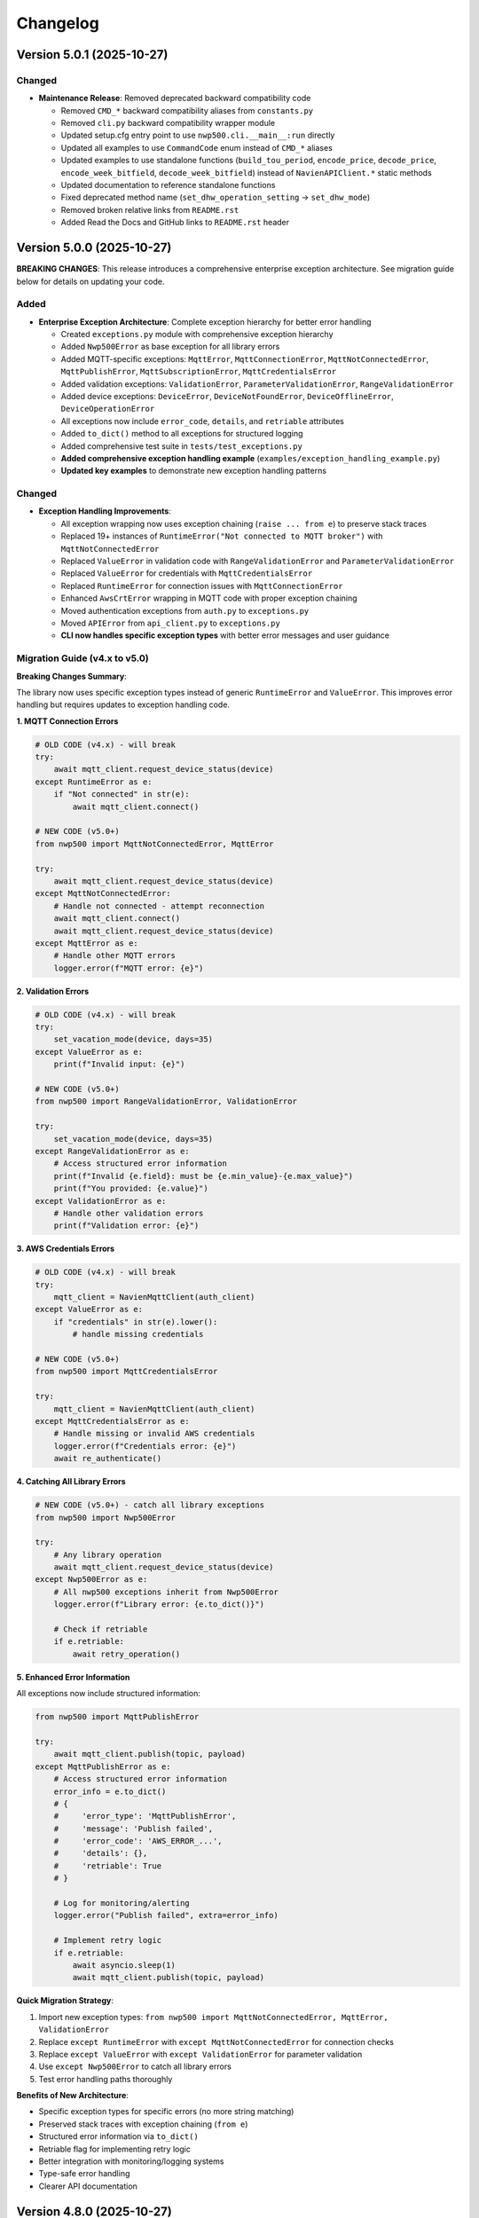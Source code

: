 =========
Changelog
=========

Version 5.0.1 (2025-10-27)
==========================

Changed
-------

- **Maintenance Release**: Removed deprecated backward compatibility code

  - Removed ``CMD_*`` backward compatibility aliases from ``constants.py``
  - Removed ``cli.py`` backward compatibility wrapper module
  - Updated setup.cfg entry point to use ``nwp500.cli.__main__:run`` directly
  - Updated all examples to use ``CommandCode`` enum instead of ``CMD_*`` aliases
  - Updated examples to use standalone functions (``build_tou_period``, ``encode_price``, ``decode_price``, ``encode_week_bitfield``, ``decode_week_bitfield``) instead of ``NavienAPIClient.*`` static methods
  - Updated documentation to reference standalone functions
  - Fixed deprecated method name (``set_dhw_operation_setting`` → ``set_dhw_mode``)
  - Removed broken relative links from ``README.rst``
  - Added Read the Docs and GitHub links to ``README.rst`` header

Version 5.0.0 (2025-10-27)
==========================

**BREAKING CHANGES**: This release introduces a comprehensive enterprise exception architecture. 
See migration guide below for details on updating your code.

Added
-----

- **Enterprise Exception Architecture**: Complete exception hierarchy for better error handling

  - Created ``exceptions.py`` module with comprehensive exception hierarchy
  - Added ``Nwp500Error`` as base exception for all library errors
  - Added MQTT-specific exceptions: ``MqttError``, ``MqttConnectionError``, ``MqttNotConnectedError``, 
    ``MqttPublishError``, ``MqttSubscriptionError``, ``MqttCredentialsError``
  - Added validation exceptions: ``ValidationError``, ``ParameterValidationError``, ``RangeValidationError``
  - Added device exceptions: ``DeviceError``, ``DeviceNotFoundError``, ``DeviceOfflineError``, 
    ``DeviceOperationError``
  - All exceptions now include ``error_code``, ``details``, and ``retriable`` attributes
  - Added ``to_dict()`` method to all exceptions for structured logging
  - Added comprehensive test suite in ``tests/test_exceptions.py``
  - **Added comprehensive exception handling example** (``examples/exception_handling_example.py``)
  - **Updated key examples** to demonstrate new exception handling patterns

Changed
-------

- **Exception Handling Improvements**:

  - All exception wrapping now uses exception chaining (``raise ... from e``) to preserve stack traces
  - Replaced 19+ instances of ``RuntimeError("Not connected to MQTT broker")`` with ``MqttNotConnectedError``
  - Replaced ``ValueError`` in validation code with ``RangeValidationError`` and ``ParameterValidationError``
  - Replaced ``ValueError`` for credentials with ``MqttCredentialsError``
  - Replaced ``RuntimeError`` for connection issues with ``MqttConnectionError``
  - Enhanced ``AwsCrtError`` wrapping in MQTT code with proper exception chaining
  - Moved authentication exceptions from ``auth.py`` to ``exceptions.py``
  - Moved ``APIError`` from ``api_client.py`` to ``exceptions.py``
  - **CLI now handles specific exception types** with better error messages and user guidance

Migration Guide (v4.x to v5.0)
-------------------------------

**Breaking Changes Summary**:

The library now uses specific exception types instead of generic ``RuntimeError`` and ``ValueError``. 
This improves error handling but requires updates to exception handling code.

**1. MQTT Connection Errors**

.. code-block:: python

    # OLD CODE (v4.x) - will break
    try:
        await mqtt_client.request_device_status(device)
    except RuntimeError as e:
        if "Not connected" in str(e):
            await mqtt_client.connect()

    # NEW CODE (v5.0+)
    from nwp500 import MqttNotConnectedError, MqttError
    
    try:
        await mqtt_client.request_device_status(device)
    except MqttNotConnectedError:
        # Handle not connected - attempt reconnection
        await mqtt_client.connect()
        await mqtt_client.request_device_status(device)
    except MqttError as e:
        # Handle other MQTT errors
        logger.error(f"MQTT error: {e}")

**2. Validation Errors**

.. code-block:: python

    # OLD CODE (v4.x) - will break
    try:
        set_vacation_mode(device, days=35)
    except ValueError as e:
        print(f"Invalid input: {e}")

    # NEW CODE (v5.0+)
    from nwp500 import RangeValidationError, ValidationError
    
    try:
        set_vacation_mode(device, days=35)
    except RangeValidationError as e:
        # Access structured error information
        print(f"Invalid {e.field}: must be {e.min_value}-{e.max_value}")
        print(f"You provided: {e.value}")
    except ValidationError as e:
        # Handle other validation errors
        print(f"Validation error: {e}")

**3. AWS Credentials Errors**

.. code-block:: python

    # OLD CODE (v4.x) - will break
    try:
        mqtt_client = NavienMqttClient(auth_client)
    except ValueError as e:
        if "credentials" in str(e).lower():
            # handle missing credentials

    # NEW CODE (v5.0+)
    from nwp500 import MqttCredentialsError
    
    try:
        mqtt_client = NavienMqttClient(auth_client)
    except MqttCredentialsError as e:
        # Handle missing or invalid AWS credentials
        logger.error(f"Credentials error: {e}")
        await re_authenticate()

**4. Catching All Library Errors**

.. code-block:: python

    # NEW CODE (v5.0+) - catch all library exceptions
    from nwp500 import Nwp500Error
    
    try:
        # Any library operation
        await mqtt_client.request_device_status(device)
    except Nwp500Error as e:
        # All nwp500 exceptions inherit from Nwp500Error
        logger.error(f"Library error: {e.to_dict()}")
        
        # Check if retriable
        if e.retriable:
            await retry_operation()

**5. Enhanced Error Information**

All exceptions now include structured information:

.. code-block:: python

    from nwp500 import MqttPublishError
    
    try:
        await mqtt_client.publish(topic, payload)
    except MqttPublishError as e:
        # Access structured error information
        error_info = e.to_dict()
        # {
        #     'error_type': 'MqttPublishError',
        #     'message': 'Publish failed',
        #     'error_code': 'AWS_ERROR_...',
        #     'details': {},
        #     'retriable': True
        # }
        
        # Log for monitoring/alerting
        logger.error("Publish failed", extra=error_info)
        
        # Implement retry logic
        if e.retriable:
            await asyncio.sleep(1)
            await mqtt_client.publish(topic, payload)

**Quick Migration Strategy**:

1. Import new exception types: ``from nwp500 import MqttNotConnectedError, MqttError, ValidationError``
2. Replace ``except RuntimeError`` with ``except MqttNotConnectedError`` for connection checks
3. Replace ``except ValueError`` with ``except ValidationError`` for parameter validation
4. Use ``except Nwp500Error`` to catch all library errors
5. Test error handling paths thoroughly

**Benefits of New Architecture**:

- Specific exception types for specific errors (no more string matching)
- Preserved stack traces with exception chaining (``from e``)
- Structured error information via ``to_dict()``
- Retriable flag for implementing retry logic
- Better integration with monitoring/logging systems
- Type-safe error handling
- Clearer API documentation

Version 4.8.0 (2025-10-27)
==========================

Added
-----

- **Token Restoration Support**: Enable session persistence across application restarts

  - Added ``stored_tokens`` parameter to ``NavienAuthClient.__init__()`` for restoring saved tokens
  - Added ``AuthTokens.to_dict()`` method for serializing tokens (includes ``issued_at`` timestamp)
  - Enhanced ``AuthTokens.from_dict()`` to support both API responses (camelCase) and stored data (snake_case)
  - Modified ``NavienAuthClient.__aenter__()`` to skip authentication when valid stored tokens are provided
  - Automatically refreshes expired JWT tokens or re-authenticates if AWS credentials expired
  - Added 7 new tests for token serialization, deserialization, and restoration flows
  - Added ``examples/token_restoration_example.py`` demonstrating save/restore workflow
  - Updated authentication documentation with token restoration guide

- **Benefits**: Reduces API load, improves startup time, prevents rate limiting for frequently restarting applications (e.g., Home Assistant)

Version 4.7.1 (2025-10-27)
==========================

Changed
-------

- **Patch Release**: No code changes, updated version format to full semantic versioning

Version 4.7 (2025-10-27)
========================

Added
-----

- **MQTT Reconnection**: Two-tier reconnection strategy with unlimited retries
  
  - Implemented quick reconnection (attempts 1-9) for fast recovery from transient network issues
  - Implemented deep reconnection (every 10th attempt) with full connection rebuild and credential refresh
  - Changed default ``max_reconnect_attempts`` from 10 to -1 (unlimited retries)
  - Added ``deep_reconnect_threshold`` configuration parameter (default: 10)
  - Added ``has_stored_credentials`` property to ``NavienAuthClient``
  - Added ``re_authenticate()`` method to ``NavienAuthClient`` for credential-based re-authentication
  - Added ``resubscribe_all()`` method to ``MqttSubscriptionManager`` for subscription recovery
  - Deep reconnection now performs token refresh and falls back to full re-authentication if needed
  - Deep reconnection automatically re-establishes all subscriptions after rebuild
  - Connection now continues retrying indefinitely instead of giving up after 10 attempts

Improved
--------

- **Exception Handling**: Replaced 25 catch-all exception handlers with specific exception types
  
  - ``mqtt_client.py``: Uses ``AwsCrtError``, ``AuthenticationError``, ``TokenRefreshError``, ``RuntimeError``, ``ValueError``, ``TypeError``, ``AttributeError``
  - ``mqtt_reconnection.py``: Uses ``AwsCrtError``, ``RuntimeError``, ``ValueError``, ``TypeError``
  - ``mqtt_connection.py``: Uses ``AwsCrtError``, ``RuntimeError``, ``ValueError``
  - ``mqtt_subscriptions.py``: Uses ``AwsCrtError``, ``RuntimeError``, ``TypeError``, ``AttributeError``, ``KeyError``, ``ValueError``
  - ``mqtt_periodic.py``: Uses ``AwsCrtError``, ``RuntimeError``
  - ``events.py``: Retains ``Exception`` for user callbacks (documented as legitimate use case)
  - Added exception handling guidelines to ``.github/copilot-instructions.md``

- **Code Quality**: Multiple readability and safety improvements
  
  - Simplified nested conditions by extracting to local variables
  - Added ``hasattr()`` checks before accessing ``AwsCrtError.name`` attribute
  - Optimized ``resubscribe_all()`` to break after first failure per topic (reduces redundant error logs)
  - Fixed subscription failure tracking to use sets for unique topic counting
  - Improved code clarity with intermediate variables for complex boolean expressions

Fixed
-----

- **MQTT Reconnection**: Eliminated duplicate "Connection interrupted" log messages
  
  - Removed duplicate logging from ``mqtt_client.py`` (kept in ``mqtt_reconnection.py``)

Version 3.1.4 (2025-10-26)
==========================

Fixed
-----

- **MQTT Reconnection**: Fixed MQTT reconnection failures due to expired AWS credentials
  
  - Added AWS credential expiration tracking (``_aws_expires_at`` field in ``AuthTokens``)
  - Added ``are_aws_credentials_expired`` property to check AWS credential validity
  - Modified ``ensure_valid_token()`` to prioritize AWS credential expiration check
  - Triggers full re-authentication (not just token refresh) when AWS credentials expire
  - Preserves AWS credential expiration timestamps during token refresh
  - Prevents reconnection failures when connection interrupts after AWS credentials expire but before JWT tokens expire
  - Resolves AWS_ERROR_HTTP_WEBSOCKET_UPGRADE_FAILURE errors during reconnection attempts
  - Improved test coverage for auth module from 31% to 60% with comprehensive test suite

Version 3.1.3 (2025-10-24)
==========================

Fixed
-----

- **MQTT Reconnection**: Improved MQTT reconnection reliability with active reconnection
  
  - **Breaking Internal Change**: ``MqttReconnectionHandler`` now requires ``reconnect_func`` parameter (not Optional)
  - Implemented active reconnection that always recreates MQTT connection on interruption
  - Removed unreliable passive fallback to AWS IoT SDK automatic reconnection
  - Added automatic connection state checking during reconnection attempts
  - Now emits ``reconnection_failed`` event when max reconnection attempts are exhausted
  - Improved error handling and logging during reconnection process
  - Better recovery from WebSocket connection interruptions (AWS_ERROR_MQTT_UNEXPECTED_HANGUP)
  - Resolves issues where connection would fail to recover after network interruptions
  - Note: Public API unchanged - ``NavienMqttClient`` continues to work as before
  - Compatible with existing auto-recovery examples (``auto_recovery_example.py``, ``simple_auto_recovery.py``)

Version 3.1.2 (2025-01-23)
==========================

Fixed
-----

- **Authentication**: Fixed 401 authentication errors with automatic token refresh
  
  - Add automatic token refresh on 401 Unauthorized responses in API client
  - Preserve AWS credentials when refreshing tokens (required for MQTT)
  - Save refreshed tokens to cache after successful API calls
  - Add retry logic to prevent infinite retry loops
  - Validate refresh_token exists before attempting refresh
  - Use specific exception types (TokenRefreshError, AuthenticationError) in error handling
  - Prevents masking unexpected errors during token refresh
  - Resolves 'API request failed: 401' error when using cached tokens

Version 3.1.1 (2025-01-22)
==========================

Fixed
-----

- **MQTT Client**: Fixed connection interrupted callback signature for AWS SDK
  
  - Updated callback to match latest AWS IoT SDK signature: ``(connection, error, **kwargs)``
  - Fixed type annotations in ``MqttConnection`` for proper type checking
  - Resolves mypy type checking errors and ensures AWS SDK compatibility
  - Fixed E501 line length linting issue in connection interruption handler

Version 3.0.0 (Unreleased)
==========================

**Breaking Changes**

- **REMOVED**: ``OperationMode`` enum has been removed
  
  - This enum was deprecated in v2.0.0 and has now been fully removed
  - Use ``DhwOperationSetting`` for user-configured mode preferences (values 1-6)
  - Use ``CurrentOperationMode`` for real-time operational states (values 0, 32, 64, 96)
  - Migration was supported throughout the v2.x series

- **REMOVED**: Migration helper functions and deprecation infrastructure
  
  - Removed ``migrate_operation_mode_usage()`` function
  - Removed ``enable_deprecation_warnings()`` function
  - Removed migration documentation files (MIGRATION.md, BREAKING_CHANGES_V3.md)
  - All functionality available through ``DhwOperationSetting`` and ``CurrentOperationMode``

Version 2.0.0 (Unreleased)
==========================

**Breaking Changes (Planned for v3.0.0)**

- **DEPRECATION**: ``OperationMode`` enum is deprecated and will be removed in v3.0.0

  
  - Use ``DhwOperationSetting`` for user-configured mode preferences (values 1-6)
  - Use ``CurrentOperationMode`` for real-time operational states (values 0, 32, 64, 96)
  - See ``MIGRATION.md`` for detailed migration guide

Added
-----

- **Enhanced Type Safety**: Split ``OperationMode`` into semantically distinct enums

  - ``DhwOperationSetting``: User-configured mode preferences (HEAT_PUMP, ELECTRIC, ENERGY_SAVER, HIGH_DEMAND, VACATION, POWER_OFF)
  - ``CurrentOperationMode``: Real-time operational states (STANDBY, HEAT_PUMP_MODE, HYBRID_EFFICIENCY_MODE, HYBRID_BOOST_MODE)
  - Prevents accidental comparison of user preferences with real-time states
  - Better IDE support with more specific enum types

- **Migration Support**: Comprehensive tools for smooth migration

  - ``migrate_operation_mode_usage()`` helper function with programmatic guidance
  - ``MIGRATION.md`` with step-by-step migration instructions
  - Value mappings and common usage pattern examples
  - Backward compatibility preservation during transition

- **Documentation Updates**: Updated all documentation to reflect new enum structure

  - ``DEVICE_STATUS_FIELDS.rst`` updated with new enum types
  - Code examples use new enums with proper imports
  - Clear distinction between configuration vs real-time status

Changed
-------

- **DeviceStatus Model**: Updated to use specific enum types

  - ``operationMode`` field now uses ``CurrentOperationMode`` type
  - ``dhwOperationSetting`` field now uses ``DhwOperationSetting`` type
  - Maintains backward compatibility through value preservation

- **Example Scripts**: Updated to demonstrate new enum usage

  - ``event_emitter_demo.py`` updated to use ``CurrentOperationMode``
  - Fixed incorrect enum references (HEAT_PUMP_ONLY → HEAT_PUMP_MODE)
  - All examples remain functional with new type system

Deprecated
----------

- **OperationMode enum**: Will be removed in v3.0.0

  - All functionality preserved for backward compatibility
  - Migration guide available in ``MIGRATION.md``
  - Helper function ``migrate_operation_mode_usage()`` provides guidance
  - Original enum remains available during transition period

Version 1.2.2 (2025-10-17)
==========================

Fixed
-----

- Release version 1.2.2

Version 0.2 (Unreleased)
========================

Added
-----

- **Local/CI Linting Synchronization**: Complete tooling to ensure consistent linting results

  - Multiple sync methods: tox (recommended), direct scripts, pre-commit hooks, Makefile commands
  - CI-identical scripts: ``scripts/lint.py`` and ``scripts/format.py`` mirror ``tox -e lint`` and ``tox -e format``
  - Pre-commit hooks configuration for automatic checking
  - Comprehensive documentation: ``LINTING_SETUP.md``, ``DEVELOPMENT.md``, ``FIX_LINTING.md``
  - Makefile commands: ``make ci-lint``, ``make ci-format``, ``make ci-check``
  - Standardized ruff configuration across all environments
  - Eliminates "passes locally but fails in CI" issues
  - Cross-platform support (Linux, macOS, Windows, containers)
  
  - All MQTT operations (connect, disconnect, subscribe, unsubscribe, publish) use ``asyncio.wrap_future()`` to convert AWS SDK Futures to asyncio Futures
  - Eliminates "blocking I/O detected" warnings in Home Assistant and other async applications
  - Fully compatible with async event loops without blocking other operations
  - More efficient than executor-based approaches (no thread pool usage)
  - No API changes required - existing code works without modification
  - Maintains full performance and reliability of the underlying AWS IoT SDK
  - Safe for use in Home Assistant custom integrations and other async applications
  - Updated documentation with non-blocking implementation details

- **Event Emitter Pattern (Phase 1)**: Event-driven architecture for device state changes
  
  - ``EventEmitter`` base class with multiple listeners per event
  - Async and sync handler support
  - Priority-based execution order (higher priority executes first)
  - One-time listeners with ``once()`` method
  - Dynamic listener management with ``on()``, ``off()``, ``remove_all_listeners()``
  - Event statistics tracking (``listener_count()``, ``event_count()``)
  - ``wait_for()`` pattern for waiting on specific events
  - Thread-safe event emission from MQTT callback threads
  - Automatic state change detection for device monitoring
  - 11 events emitted automatically: ``status_received``, ``feature_received``, ``temperature_changed``, ``mode_changed``, ``power_changed``, ``heating_started``, ``heating_stopped``, ``error_detected``, ``error_cleared``, ``connection_interrupted``, ``connection_resumed``
  - NavienMqttClient now inherits from EventEmitter
  - Full backward compatibility with existing callback API
  - 19 unit tests with 93% code coverage
  - Example: ``event_emitter_demo.py``
  - Documentation: ``EVENT_EMITTER.rst``, ``EVENT_QUICK_REFERENCE.rst``, ``EVENT_ARCHITECTURE.rst``

- **Authentication**: Simplified constructor-based authentication
  
  - ``NavienAuthClient`` now requires ``user_id`` and ``password`` in constructor
  - Automatic authentication when entering async context manager
  - No need to call ``sign_in()`` manually
  - Breaking change: credentials are now required parameters
  - Updated all 18 example files to use new pattern
  - Updated all documentation with new authentication examples

- **MQTT Command Queue**: Automatic command queuing when disconnected
  
  - Commands sent while disconnected are automatically queued
  - Queue processed in FIFO order when connection is restored
  - Configurable queue size (default: 100 commands)
  - Automatic oldest-command-dropping when queue is full
  - Enabled by default for reliability
  - ``queued_commands_count`` property for monitoring
  - ``clear_command_queue()`` method for manual management
  - Integrates seamlessly with automatic reconnection
  - Example: ``command_queue_demo.py``
  - Documentation: ``COMMAND_QUEUE.rst``

- **MQTT Reconnection**: Automatic reconnection with exponential backoff
  
  - Automatic reconnection on connection interruption
  - Configurable exponential backoff (default: 1s, 2s, 4s, 8s, ... up to 120s)
  - Configurable max attempts (default: 10)
  - Connection state properties: ``is_reconnecting``, ``reconnect_attempts``
  - User callbacks for connection interruption and resumption events
  - Manual disconnect detection to prevent unwanted reconnection
  - ``MqttConnectionConfig`` with reconnection settings
  - Example: ``reconnection_demo.py``
  - Documentation: Added reconnection section to MQTT_CLIENT.rst

- **MQTT Client**: Complete implementation of real-time device communication
  
  - WebSocket MQTT connection to AWS IoT Core
  - Device subscription and message handling
  - Status request methods (device info, device status)
  - Control commands for device management
  - Topic pattern matching with wildcard support
  - Connection lifecycle management (connect, disconnect, reconnect)

- **Device Control**: Fully implemented and verified control commands
  
  - Power control (on/off) with correct command codes
  - DHW mode control (Heat Pump, Electric, Energy Saver, High Demand)
  - DHW temperature control with 20°F offset handling
  - App connection signaling
  - Helper method for display-value temperature control

- **Typed Callbacks**: 100% coverage of all MQTT response types
  
  - ``subscribe_device_status()`` - Automatic parsing of status messages into ``DeviceStatus`` objects
  - ``subscribe_device_feature()`` - Automatic parsing of feature messages into ``DeviceFeature`` objects
  - ``subscribe_energy_usage()`` - Automatic parsing of energy usage responses into ``EnergyUsageResponse`` objects
  - Type-safe callbacks with IDE autocomplete support
  - Comprehensive error handling and logging
  - Example scripts demonstrating usage patterns

- **Energy Usage API (EMS)**: Historical energy consumption data
  
  - ``request_energy_usage()`` - Query daily energy usage for specified month(s)
  - ``EnergyUsageResponse`` dataclass with daily breakdown
  - ``EnergyUsageTotal`` with percentage calculations
  - ``MonthlyEnergyData`` with per-day access methods
  - ``EnergyUsageData`` for individual day/month metrics
  - Heat pump vs. electric element usage tracking
  - Operating time statistics (hours)
  - Energy consumption data (Watt-hours)
  - Efficiency percentage calculations

- **Data Models**: Comprehensive type-safe models
  
  - ``DeviceStatus`` dataclass with 125 sensor and operational fields
  - ``DeviceFeature`` dataclass with 46 capability and configuration fields
  - ``EnergyUsageResponse`` dataclass for historical energy data
  - ``EnergyUsageTotal`` with aggregated statistics and percentages
  - ``MonthlyEnergyData`` with daily breakdown per month
  - ``EnergyUsageData`` for individual day/month metrics
  - ``OperationMode`` enum including STANDBY state (value 0)
  - ``TemperatureUnit`` enum (Celsius/Fahrenheit)
  - MQTT command structures
  - Authentication tokens and user info

- **API Client**: High-level REST API client
  
  - Device listing and information retrieval
  - Firmware information queries
  - Time-of-Use (TOU) schedule management
  - Push notification token management
  - Async context manager support
  - Automatic session management

- **Authentication**: AWS Cognito integration
  
  - Sign-in with email/password
  - Access token management
  - Token refresh functionality
  - AWS IoT credentials extraction for MQTT
  - Async context manager support

- **Documentation**: Complete protocol and API documentation
  
  - MQTT message format specifications
  - Energy usage query API documentation (EMS data)
  - API client usage guide
  - MQTT client usage guide
  - Typed callbacks implementation guide
  - Control command reference with verified command codes
  - Example scripts for common use cases
  - Comprehensive troubleshooting guides
  - Complete energy data reference (ENERGY_DATA_SUMMARY.md)

- **Examples**: Production-ready example scripts
  
  - ``device_status_callback.py`` - Real-time status monitoring with typed callbacks
  - ``device_feature_callback.py`` - Device capabilities and firmware info
  - ``combined_callbacks.py`` - Both status and feature callbacks together
  - ``mqtt_client_example.py`` - Complete MQTT usage demonstration
  - ``energy_usage_example.py`` - Historical energy usage monitoring and analysis
  - ``reconnection_demo.py`` - MQTT automatic reconnection demonstration
  - ``auth_constructor_example.py`` - Simplified authentication pattern

Changed
-------

- **Breaking**: Python version requirement updated to 3.9+
  
  - Minimum Python version is now 3.9 (was 3.8)
  - Migrated to native type hints (PEP 585): ``dict[str, Any]`` instead of ``Dict[str, Any]``
  - Removed ``typing.Dict``, ``typing.List``, ``typing.Deque`` imports
  - Cleaner, more readable code with modern Python features
  - Added Python version classifiers (3.9-3.13) to setup.cfg
  - Updated ruff target-version to py39

- **Breaking**: ``NavienAuthClient`` constructor signature
  
  - Now requires ``user_id`` and ``password`` as first parameters
  - Old: ``NavienAuthClient()`` then ``await client.sign_in(email, password)``
  - New: ``NavienAuthClient(email, password)`` - authentication is automatic
  - Migration: Pass credentials to constructor instead of sign_in()
  - All 18 example files updated to new pattern
  - All documentation updated with new examples

- **Documentation**: Major updates across all files
  
  - Fixed all RST formatting issues (title underlines, tables)
  - Updated authentication examples in 8 documentation files
  - Fixed broken documentation links (local file paths)
  - Removed "Optional Feature" and "not required for basic operation" phrases
  - Fixed table rendering in DEVICE_STATUS_FIELDS.rst
  - Fixed JSON syntax in code examples
  - Added comprehensive reconnection documentation
  - Added comprehensive command queue documentation
  - Cleaned up backward compatibility references (new library)

Fixed
-----

- **Critical Bug**: Thread-safe reconnection task creation from MQTT callbacks
  
  - Fixed ``RuntimeError: no running event loop`` when connection is interrupted
  - Fixed ``RuntimeWarning: coroutine '_reconnect_with_backoff' was never awaited``
  - Connection interruption callbacks run in separate threads without event loops
  - Implemented ``_start_reconnect_task()`` helper method to properly create reconnection tasks
  - Uses existing ``_schedule_coroutine()`` method for thread-safe task scheduling
  - Prevents crashes during automatic reconnection after connection interruptions
  - Ensures reconnection tasks are properly awaited and executed

- **Critical Bug**: Thread-safe event emission from MQTT callbacks
  
  - Fixed ``RuntimeError: no running event loop in thread 'Dummy-1'``
  - MQTT callbacks run in separate threads created by AWS IoT SDK
  - Implemented ``_schedule_coroutine()`` method for thread-safe scheduling
  - Event loop reference captured during ``connect()`` for cross-thread access
  - Uses ``asyncio.run_coroutine_threadsafe()`` for safe event emission
  - Prevents crashes when emitting events from MQTT message handlers
  - All event emissions now work correctly from any thread

- **Bug**: Incorrect method parameter passing in temperature control
  
  - Fixed ``set_dhw_temperature_display()`` calling ``set_dhw_temperature()`` with wrong parameters
  - Was passing individual parameters (``device_id``, ``device_type``, ``additional_value``)
  - Now correctly passes ``Device`` object as expected by method signature
  - Simplified implementation to just calculate offset and delegate to base method
  - Updated docstrings to match actual method signatures

- **Enhancement**: Anonymized MAC addresses in documentation
  
  - Replaced all occurrences of real MAC address (``04786332fca0``) with placeholder (``aabbccddeeff``)
  - Updated ``API_CLIENT.rst``, ``MQTT_CLIENT.rst``, ``MQTT_MESSAGES.rst``
  - Updated built HTML documentation files
  - Protects privacy in public documentation

- **Critical Bug**: Device control command codes
  
  - Fixed incorrect command code usage causing unintended power-off
  - Power-off now uses command code ``33554433``
  - Power-on now uses command code ``33554434``
  - DHW mode control now uses command code ``33554437``
  - Discovered through network traffic analysis of official app

- **Critical Bug**: MQTT topic pattern matching with wildcards
  
  - Fixed ``_topic_matches_pattern()`` to correctly handle ``#`` wildcard
  - Topics now match when message arrives on base topic (e.g., ``cmd/52/device/res``)
  - Topics also match subtopics (e.g., ``cmd/52/device/res/extra``)
  - Added length validation to prevent index out of bounds errors
  - Enables callbacks to receive messages correctly

- **Bug**: Missing ``OperationMode.STANDBY`` enum value
  
  - Added ``STANDBY = 0`` to ``OperationMode`` enum
  - Device reports mode 0 when tank is fully charged and no heating is needed
  - Added graceful fallback for unknown enum values
  - Prevents ``ValueError`` when parsing device status

- **Bug**: Insufficient topic subscriptions
  
  - Examples now subscribe to broader topic patterns
  - Subscribe to ``cmd/{device_type}/{device_topic}/#`` to catch all command messages
  - Subscribe to ``evt/{device_type}/{device_topic}/#`` to catch all event messages
  - Ensures all device responses are received

- **Enhancement**: Robust enum conversion with fallbacks
  
  - Added try/except blocks for all enum conversions in ``DeviceStatus.from_dict()``
  - Added try/except blocks for all enum conversions in ``DeviceFeature.from_dict()``
  - Unknown operation modes default to ``STANDBY``
  - Unknown temperature types default to ``FAHRENHEIT``
  - Prevents parsing failures from unexpected values

- **Documentation**: Updated MQTT_MESSAGES.rst with correct command codes and temperature offset

Verified
--------

- **Device Control**: Real-world testing with Navien NWP500 device
  
  - Successfully changed DHW mode from Heat Pump to Energy Saver
  - Successfully changed DHW mode from Energy Saver to High Demand
  - Successfully changed DHW temperature (discovered 20°F offset between message and display)
  - Commands confirmed to reach and control physical device
  - Documented in DEVICE_CONTROL_VERIFIED.md

Version 0.1
===========

- Initial Documentation
